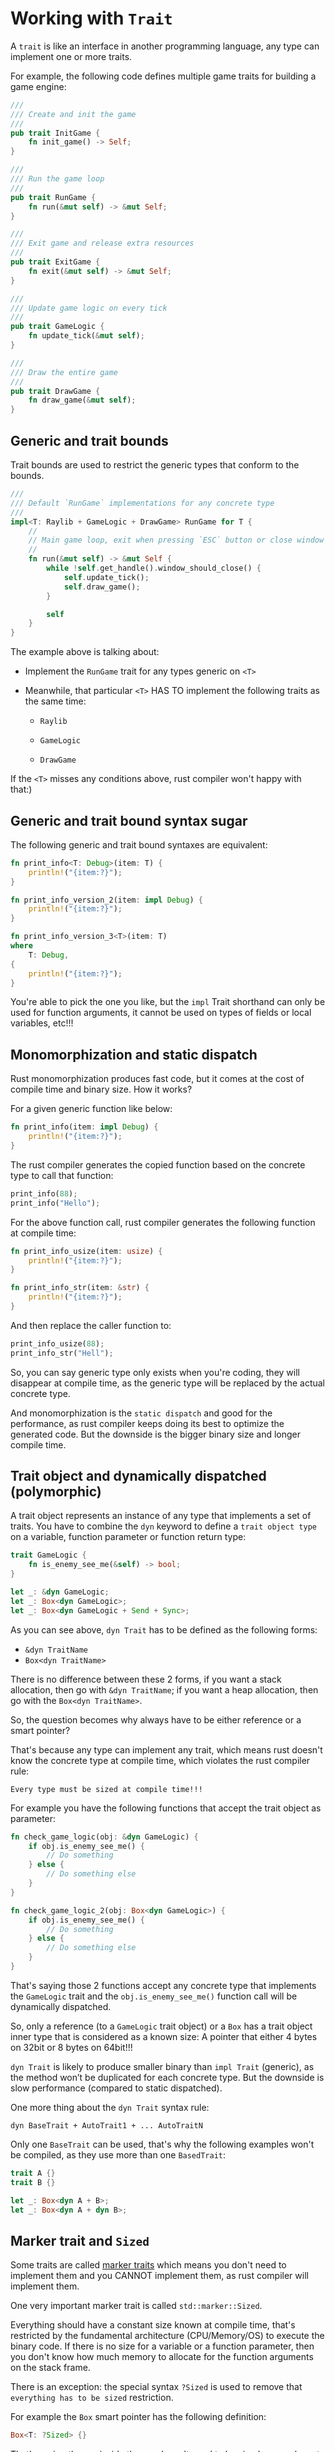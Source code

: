 * Working with =Trait=

A =trait= is like an interface in another programming language, any type can implement one or more traits.

For example, the following code defines multiple game traits for building a game engine:

#+BEGIN_SRC rust
  ///
  /// Create and init the game
  ///
  pub trait InitGame {
      fn init_game() -> Self;
  }

  ///
  /// Run the game loop
  ///
  pub trait RunGame {
      fn run(&mut self) -> &mut Self;
  }

  ///
  /// Exit game and release extra resources
  ///
  pub trait ExitGame {
      fn exit(&mut self) -> &mut Self;
  }

  ///
  /// Update game logic on every tick
  ///
  pub trait GameLogic {
      fn update_tick(&mut self);
  }

  ///
  /// Draw the entire game
  ///
  pub trait DrawGame {
      fn draw_game(&mut self);
  }
#+END_SRC


** Generic and trait bounds

Trait bounds are used to restrict the generic types that conform to the bounds.

#+BEGIN_SRC rust
  ///
  /// Default `RunGame` implementations for any concrete type
  ///
  impl<T: Raylib + GameLogic + DrawGame> RunGame for T {
      //
      // Main game loop, exit when pressing `ESC` button or close window
      //
      fn run(&mut self) -> &mut Self {
          while !self.get_handle().window_should_close() {
              self.update_tick();
              self.draw_game();
          }

          self
      }
  }
#+END_SRC

The example above is talking about:

- Implement the =RunGame= trait for any types generic on =<T>=

- Meanwhile, that particular =<T>= HAS TO implement the following traits as the same time:

    - =Raylib=

    - =GameLogic=

    - =DrawGame=

If the =<T>= misses any conditions above, rust compiler won't happy with that:)


** Generic and trait bound syntax sugar

The following generic and trait bound syntaxes are equivalent:

#+BEGIN_SRC rust
  fn print_info<T: Debug>(item: T) {
      println!("{item:?}");
  }

  fn print_info_version_2(item: impl Debug) {
      println!("{item:?}");
  }

  fn print_info_version_3<T>(item: T)
  where
      T: Debug,
  {
      println!("{item:?}");
  }
#+END_SRC

You're able to pick the one you like, but the =impl= Trait shorthand can only be used for function arguments, it cannot be used on types of fields or local variables, etc!!!


** Monomorphization and static dispatch

Rust monomorphization produces fast code, but it comes at the cost of compile time and binary size. How it works?

For a given generic function like below:

#+BEGIN_SRC rust
  fn print_info(item: impl Debug) {
      println!("{item:?}");
  }
#+END_SRC

The rust compiler generates the copied function based on the concrete type to call that function:

#+BEGIN_SRC rust
  print_info(88);
  print_info("Hello");
#+END_SRC

For the above function call, rust compiler generates the following function at compile time:

#+BEGIN_SRC rust
  fn print_info_usize(item: usize) {
      println!("{item:?}");
  }

  fn print_info_str(item: &str) {
      println!("{item:?}");
  }
#+END_SRC

And then replace the caller function to:

#+BEGIN_SRC rust
  print_info_usize(88);
  print_info_str("Hell");
#+END_SRC


So, you can say generic type only exists when you're coding, they will disappear at compile time, as the generic type will be replaced by the actual concrete type.

And monomorphization is the =static dispatch= and good for the performance, as rust compiler keeps doing its best to optimize the generated code. But the downside is the bigger binary size and longer compile time.


** Trait object and dynamically dispatched (polymorphic)

A trait object represents an instance of any type that implements a set of traits. You have to combine the =dyn= keyword to define a =trait object type= on a variable, function parameter or function return type:

#+BEGIN_SRC rust
  trait GameLogic {
      fn is_enemy_see_me(&self) -> bool;
  }

  let _: &dyn GameLogic;
  let _: Box<dyn GameLogic>;
  let _: Box<dyn GameLogic + Send + Sync>;
#+END_SRC

As you can see above, =dyn Trait= has to be defined as the following forms:

- =&dyn TraitName=
- =Box<dyn TraitName>=

There is no difference between these 2 forms, if you want a stack allocation, then go with =&dyn TraitName=; if you want a heap allocation, then go with the =Box<dyn TraitName>=.


So, the question becomes why always have to be either reference or a smart pointer?

That's because any type can implement any trait, which means rust doesn't know the concrete type at compile time, which violates the rust compiler rule:

~Every type must be sized at compile time!!!~


For example you have the following functions that accept the trait object as parameter:

#+BEGIN_SRC rust
  fn check_game_logic(obj: &dyn GameLogic) {
      if obj.is_enemy_see_me() {
          // Do something
      } else {
          // Do something else
      }
  }

  fn check_game_logic_2(obj: Box<dyn GameLogic>) {
      if obj.is_enemy_see_me() {
          // Do something
      } else {
          // Do something else
      }
  }
#+END_SRC

That's saying those 2 functions accept any concrete type that implements the =GameLogic= trait and the =obj.is_enemy_see_me()= function call will be dynamically dispatched.

So, only a reference (to a =GameLogic= trait object) or a =Box= has a trait object inner type that is considered as a known size: A pointer that either 4 bytes on 32bit or 8 bytes on 64bit!!!

=dyn Trait= is likely to produce smaller binary than =impl Trait= (generic), as the method won’t be duplicated for each concrete type. But the downside is slow performance (compared to static dispatched).


One more thing about the =dyn Trait= syntax rule:

=dyn BaseTrait + AutoTrait1 + ... AutoTraitN=

Only one =BaseTrait= can be used, that's why the following examples won't be compiled, as they use more than one =BasedTrait=:

#+BEGIN_SRC rust
  trait A {}
  trait B {}

  let _: Box<dyn A + B>;
  let _: Box<dyn A + dyn B>;
#+END_SRC


** Marker trait and =Sized=

Some traits are called [[https://doc.rust-lang.org/stable/std/marker/index.html][marker traits]] which means you don't need to implement them and you CANNOT implement them, as rust compiler will implement them.

One very important marker trait is called =std::marker::Sized=.

Everything should have a constant size known at compile time, that's restricted by the fundamental architecture (CPU/Memory/OS) to execute the binary code. If there is no size for a variable or a function parameter, then you don't know how much memory to allocate for the function arguments on the stack frame.

There is an exception: the special syntax =?Sized= is used to remove that =everything has to be sized= restriction.

For example the =Box= smart pointer has the following definition:

#+BEGIN_SRC rust
  Box<T: ?Sized> {}
#+END_SRC

That's saying the =<T>= inside the =Box= doesn't need to be sized, as you have to allocate the actual memory when you create the inner concrete type with =Box::new()=. So, the =<T>= doesn't need to be restricted as =Sized=, as it does have the known size when allocating on the heap.

For more details about =Memory Management=, plz watch this [[https://www.youtube.com/playlist?list=PLai5B987bZ9BnS7dBlTF9HRop55vYUL7r][video]]



** Trait bound

=trait bound= is the way to limit or control the =generic type= when you implement traits on =struct= or =enum=

*** =trait bound= syntax

Both examples below are saying the same thing: 

The generic type =T= has to implement the =std::marker::Send= trait.

#+BEGIN_SRC rust
  pub fn run_task<T: Send>(task: T) {}

  pub fn run_task<T>(task: impl Send) {}
#+END_SRC


*** Some traits you should know about:

- =std::marker::Copy= - Can be assigned to another variable by copying bits. Doc is [[https://doc.rust-lang.org/beta/std/marker/trait.Copy.html][here]]

- =std::clone::Clone= - Can call =.clone()= to duplicate itself. Doc is [[https://doc.rust-lang.org/beta/std/clone/trait.Clone.html][here]]

- =std::marker::Send= - Can be passed as value between threads safely.

    This trait is automatically implemented when the compiler determines it's appropriate. Doc is [[https://doc.rust-lang.org/beta/std/marker/trait.Send.html][here]]

- =std::marker::Sync= - Can be passed as reference between threads safely.

    This trait is automatically implemented when the compiler determines it's appropriate. Doc is [[https://doc.rust-lang.org/beta/std/marker/trait.Sync.html][here]]


*** A real case.

Assuming that you're building a =ThreadPool=, it has a =execute= method to run any closure in a new spawned thread. Then you should have a bunch of =trait bound= on the generic types like below:

#+BEGIN_SRC rust
  struct ThreadPool {
      capacity: u16,
  }

  impl ThreadPool {
      pub fn new(capacity: u16) -> Self {
          Self { capacity }
      }

      pub fn execute<ExecutorClosure, ReturnType>(
          &self,
          f: ExecutorClosure,
      ) -> std::thread::JoinHandle<ReturnType>
      where
          // This make sure the closure you want meet the below criteria:
          // 1. A callable closure (only call once)
          // 2. It's thread safely, as  the `Send` marker trait expresses
          //    that it is safe to be passed from thread to thread. The
          //    closure you accept will be passed from `outside thread` into
          //    the new thread you spawned.
          // 3. With a longest lifetime, as the closure will run outlive
          //    of the main thread, and you don't know how long it is.
          ExecutorClosure: FnOnce() -> ReturnType + Send + 'static,

          // This make sure our closure return type is:
          // 1. It's thread safely. As return value will be passed from the
          //    new spawned thread back to `outlive thread`.
          // 2. With a longest lifetime, as the closure will run outlive
          //    of the main thread, and you don't know how long it is.
          ReturnType: Send + 'static
      {
          std::thread::spawn(f)
      }
  }
#+END_SRC



